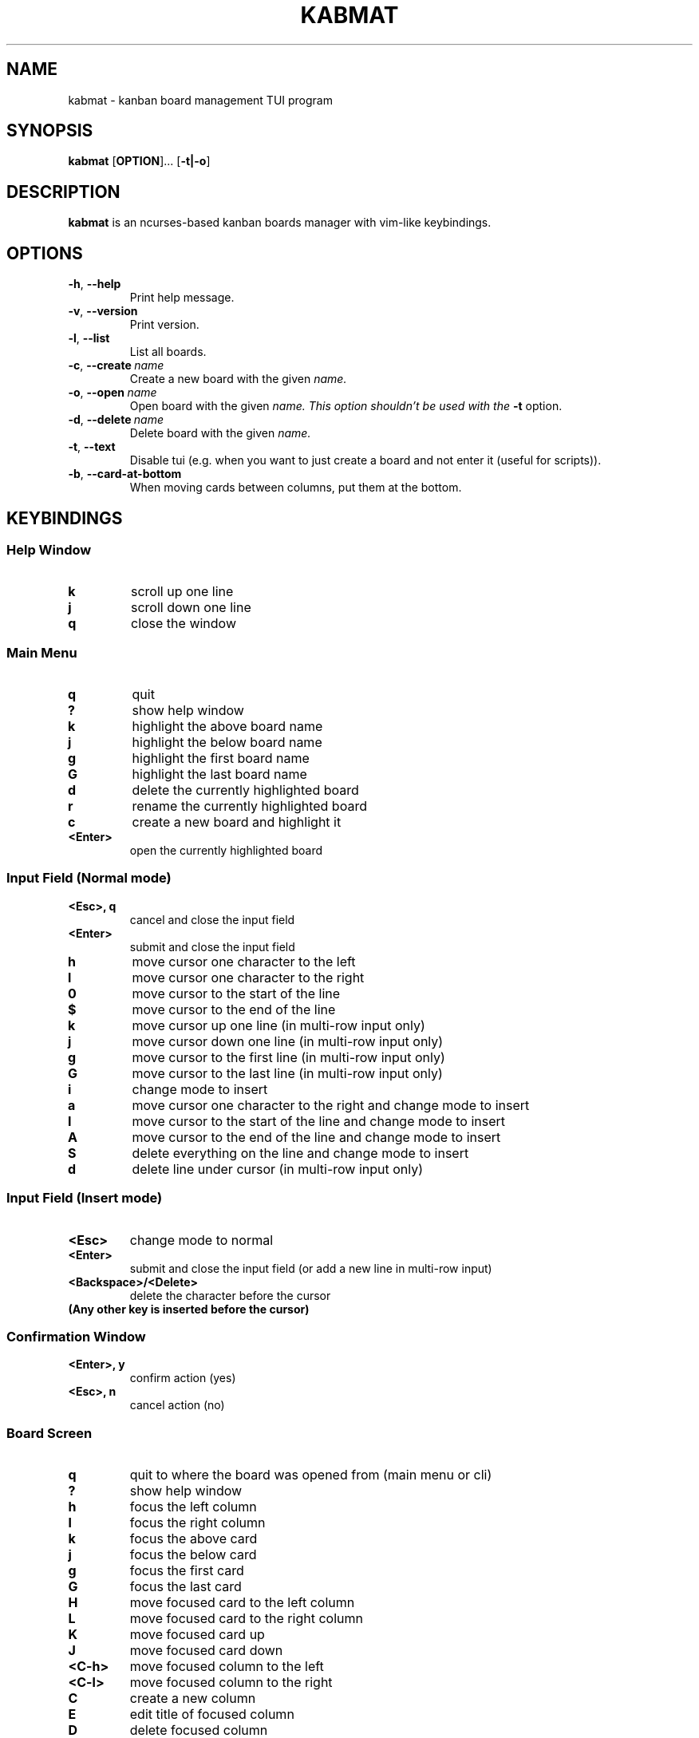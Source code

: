 .TH KABMAT 1 2022-04-02 2.6.7

.SH NAME
kabmat \- kanban board management TUI program

.SH SYNOPSIS
.B kabmat
[\fBOPTION\fR]...
[\fB\-t|\-o\fR]

.SH DESCRIPTION
.B kabmat
is an ncurses-based kanban boards manager with vim-like keybindings.

.SH OPTIONS
.TP
.BR \-h ", " \-\-help
Print help message.
.TP
.BR \-v ", " \-\-version
Print version.

.TP
.BR \-l ", " \-\-list
List all boards.
.TP
.BR \-c ", " \-\-create \ \fIname
Create a new board with the given \fIname.
.TP
.BR \-o ", " \-\-open \ \fIname
Open board with the given \fIname. This option shouldn't be used with the \fB\-t\fR option.
.TP
.BR \-d ", " \-\-delete \ \fIname
Delete board with the given \fIname.

.TP
.BR \-t ", " \-\-text
Disable tui (e.g. when you want to just create a board and not enter it (useful for scripts)).
.TP
.BR \-b ", " \-\-card-at-bottom
When moving cards between columns, put them at the bottom.

.SH KEYBINDINGS
.SS Help Window
.TP
.B k
scroll up one line
.TP
.B j
scroll down one line
.TP
.B q
close the window

.SS Main Menu
.TP
.B q
quit
.TP
.B ?
show help window
.TP
.B k
highlight the above board name
.TP
.B j
highlight the below board name
.TP
.B g
highlight the first board name
.TP
.B G
highlight the last board name
.TP
.B d
delete the currently highlighted board
.TP
.B r
rename the currently highlighted board
.TP
.B c
create a new board and highlight it
.TP
.B <Enter>
open the currently highlighted board

.SS Input Field (Normal mode)
.TP
.B <Esc>, q
cancel and close the input field
.TP
.B <Enter>
submit and close the input field
.TP
.B h
move cursor one character to the left
.TP
.B l
move cursor one character to the right
.TP
.B 0
move cursor to the start of the line
.TP
.B $
move cursor to the end of the line
.TP
.B k
move cursor up one line (in multi-row input only)
.TP
.B j
move cursor down one line (in multi-row input only)
.TP
.B g
move cursor to the first line (in multi-row input only)
.TP
.B G
move cursor to the last line (in multi-row input only)
.TP
.B i
change mode to insert
.TP
.B a
move cursor one character to the right and change mode to insert
.TP
.B I
move cursor to the start of the line and change mode to insert
.TP
.B A
move cursor to the end of the line and change mode to insert
.TP
.B S
delete everything on the line and change mode to insert
.TP
.B d
delete line under cursor (in multi-row input only)

.SS Input Field (Insert mode)
.TP
.B <Esc>
change mode to normal
.TP
.B <Enter>
submit and close the input field (or add a new line in multi-row input)
.TP
.B <Backspace>/<Delete>
delete the character before the cursor
.TP
.B (Any other key is inserted before the cursor)

.SS Confirmation Window
.TP
.B <Enter>, y
confirm action (yes)
.TP
.B <Esc>, n
cancel action (no)


.SS Board Screen
.TP
.B q
quit to where the board was opened from (main menu or cli)
.TP
.B ?
show help window
.TP
.B h
focus the left column
.TP
.B l
focus the right column
.TP
.B k
focus the above card
.TP
.B j
focus the below card
.TP
.B g
focus the first card
.TP
.B G
focus the last card
.TP
.B H
move focused card to the left column
.TP
.B L
move focused card to the right column
.TP
.B K
move focused card up
.TP
.B J
move focused card down
.TP
.B <C\-h>
move focused column to the left
.TP
.B <C\-l>
move focused column to the right
.TP
.B C
create a new column
.TP
.B E
edit title of focused column
.TP
.B D
delete focused column
.TP
.B c
create a new card in focused column
.TP
.B e
edit focused card
.TP
.B d
delete focused card


.SS Card Info Window
.TP
.B q
cancel and close (if in normal mode)
.TP
.B <Enter>
submit and close (if in normal mode)
.TP
.B <Tab>
switch focused input (content or description)
.TP
.B c
open checklist items window
.TP
.B (Any other key gets handled by the focused input)


.SS Checklist Window
.TP
.B q
close the window
.TP
.B k
highlight the item above
.TP
.B j
highlight the item below
.TP
.B g
highlight the first item
.TP
.B G
highlight the last item
.TP
.B K
move highlighted item up
.TP
.B J
move highlighted item down
.TP
.B c
add a new item to the list
.TP
.B e
edit content of highlighted item
.TP
.B <Space>
toggle highlighted item (done/not done)
.TP
.B d
delete highlighted item

.SH FILES
.TP
.I $HOME/.local/share/kabmat/data
Main data file (see NOTES for info about syntax in this file).
.TP
.I $HOME/.local/share/kabmat/data_bkp
A backup file to which content of main data file is copied before writing anything into main date file to minimize data loss on crashes.

.SH NOTES
The syntax of the data file simply depends on indentation. Here is how. (The start and end of a line are marked with \fB^\fR and \fB$\fR respectively for demo purposes only)
.PP
^a board's name$
.PP
^ a column's name in that board$
.PP
^  a card's content in that column$
.PP
^   \-a not done checklist item in that card$
.PP
^   +a done checklist item in that card$
.PP
^    Description of this card.$
.PP
^    The description of the card can be multi-line$
.PP
^another board starts here$
.PP
^ and so on...$
.PP
Each line is an entry. A board's name has no spaces before it. A column's title has 1. A card's content has 2. A card's checklist item has 3. A card's description has 4.
.PP
A checklist item is marked not done by adding a \- before its content and marked done by adding + before it.

.SH AUTHOR
PlankCipher <https://github.com/PlankCipher>
